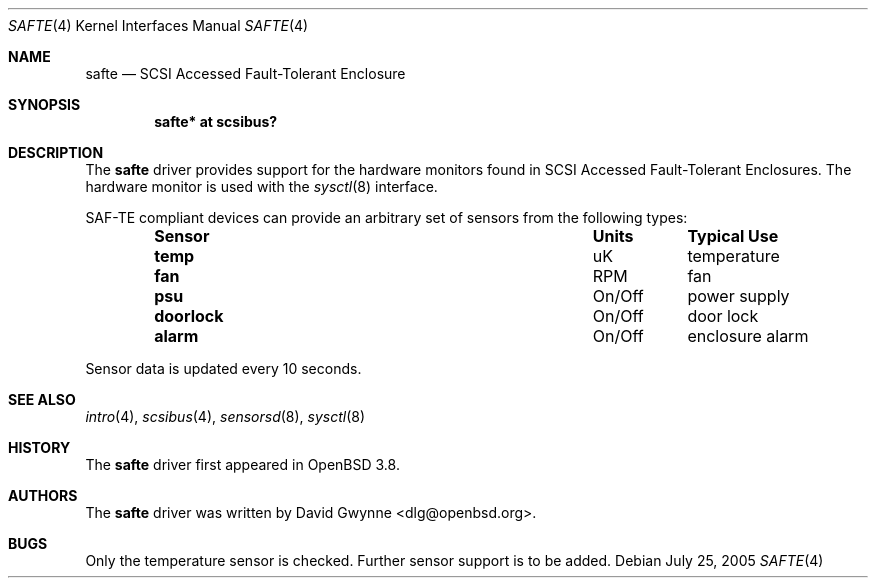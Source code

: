 .\"	$OpenBSD: safte.4,v 1.1 2005/07/25 23:34:45 dlg Exp $
.\"
.\" Copyright (c) David Gwynne <dlg@openbsd.org>
.\" 
.\" Permission to use, copy, modify, and distribute this software for any
.\" purpose with or without fee is hereby granted, provided that the above
.\" copyright notice and this permission notice appear in all copies.
.\" 
.\" THE SOFTWARE IS PROVIDED "AS IS" AND THE AUTHOR DISCLAIMS ALL WARRANTIES
.\" WITH REGARD TO THIS SOFTWARE INCLUDING ALL IMPLIED WARRANTIES OF
.\" MERCHANTABILITY AND FITNESS. IN NO EVENT SHALL THE AUTHOR BE LIABLE FOR
.\" ANY SPECIAL, DIRECT, INDIRECT, OR CONSEQUENTIAL DAMAGES OR ANY DAMAGES
.\" WHATSOEVER RESULTING FROM LOSS OF USE, DATA OR PROFITS, WHETHER IN AN
.\" TORTIOUS ACTION, ARISING OUT OF
.\" PERFORMANCE OF THIS SOFTWARE.
.Dd July 25, 2005
.Dt SAFTE 4
.Os
.Sh NAME
.Nm safte
.Nd SCSI Accessed Fault-Tolerant Enclosure
.Sh SYNOPSIS
.Cd "safte* at scsibus?"
.Sh DESCRIPTION
The
.Nm
driver provides support for the hardware monitors found in SCSI Accessed
Fault-Tolerant Enclosures.
The hardware monitor is used with the
.Xr sysctl 8
interface.
.Pp
SAF-TE compliant devices can provide an arbitrary set of sensors from the
following types:
.Bl -column "Sensor" "Units" "Typical" -offset indent
.It Sy "Sensor" Ta Sy "Units" Ta Sy "Typical Use"
.It Li "temp" Ta "uK" Ta "temperature"
.It Li "fan" Ta "RPM" Ta "fan"
.It Li "psu" Ta "On/Off" Ta "power supply"
.It Li "doorlock" Ta "On/Off" Ta "door lock"
.It Li "alarm" Ta "On/Off" Ta "enclosure alarm"
.El
.Pp
Sensor data is updated every 10 seconds.
.Sh SEE ALSO
.Xr intro 4 ,
.Xr scsibus 4 ,
.Xr sensorsd 8 ,
.Xr sysctl 8
.Sh HISTORY
The
.Nm
driver first appeared in
.Ox 3.8 .
.Sh AUTHORS
The
.Nm
driver was written by
.An David Gwynne Aq dlg@openbsd.org .
.Sh BUGS
Only the temperature sensor is checked.
Further sensor support is to be added.
